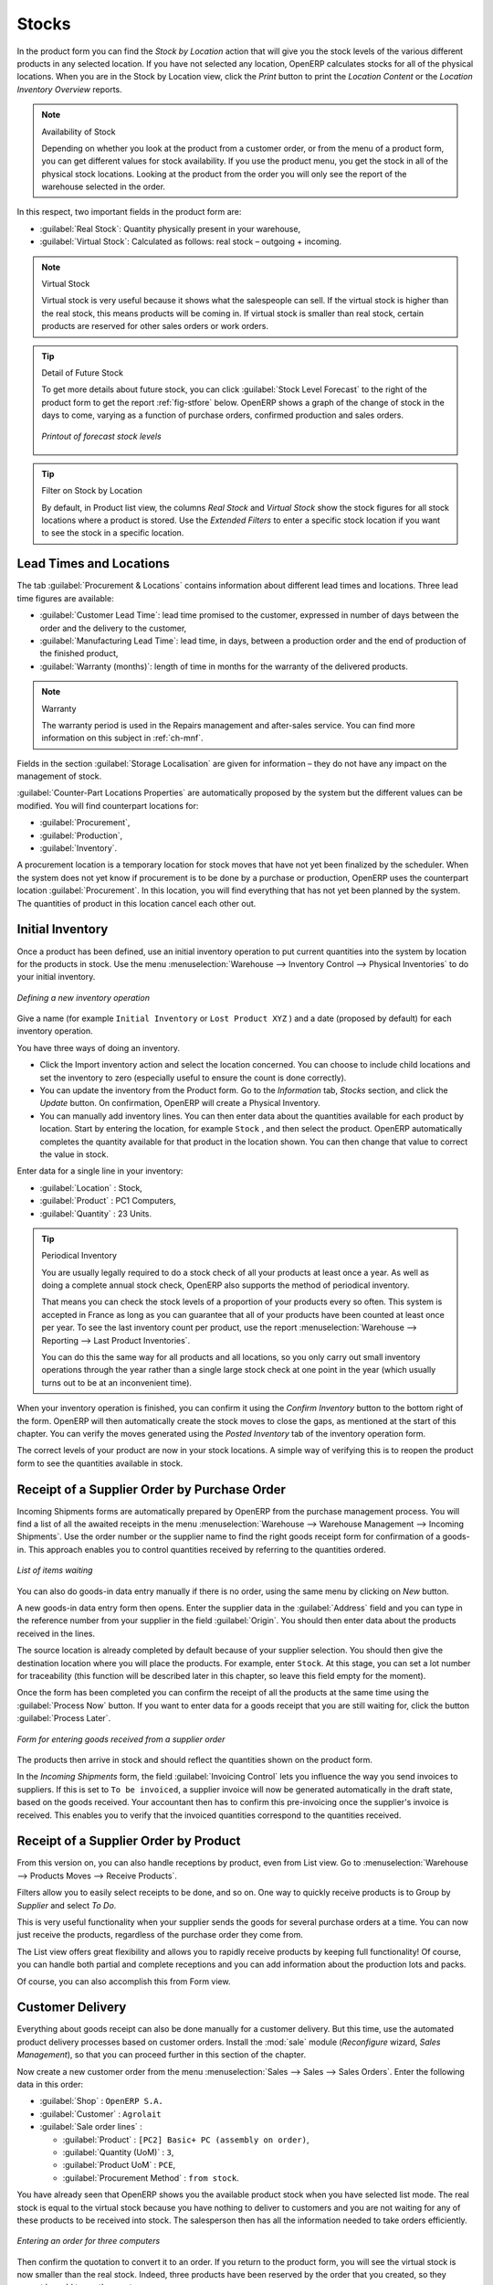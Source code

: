 Stocks
======

.. index::
   single: virtual; stock

In the product form you can find the `Stock by Location` action that will give you the stock levels of the various
different products in any selected location. If you have not selected any location, OpenERP
calculates stocks for all of the physical locations. When you are in the Stock by Location view, click the `Print` button to print the `Location Content` or the `Location Inventory Overview` reports.

.. note::  Availability of Stock

    Depending on whether you look at the product from a customer order, or from the menu of a product
    form, you can get different values for stock availability. If you use the product menu, you get
    the stock in all of the physical stock locations. Looking at the product from the order you will
    only see the report of the warehouse selected in the order.

In this respect, two important fields in the product form are:

* :guilabel:`Real Stock`: Quantity physically present in your warehouse,

* :guilabel:`Virtual Stock`: Calculated as follows: real stock – outgoing + incoming.

.. note::  Virtual Stock

    Virtual stock is very useful because it shows what the salespeople can sell. If the virtual stock is higher than the
    real stock, this means products will be coming in. If virtual stock is smaller than real stock, certain products are
    reserved for other sales orders or work orders.

.. tip:: Detail of Future Stock

   To get more details about future stock, you can click :guilabel:`Stock Level Forecast` to the right of the product form
   to get the report :ref:`fig-stfore` below.
   OpenERP shows a graph of the change of stock in the days to come, varying as a function of
   purchase orders, confirmed production and sales orders.

   .. _fig-stfore:

   .. figure:: images/stock_forecast_report.png
      :scale: 50
      :align: center

      *Printout of forecast stock levels*

.. tip:: Filter on Stock by Location 

   By default, in Product list view, the columns `Real Stock` and `Virtual Stock` show the stock figures for all stock locations
   where a product is stored. Use the `Extended Filters` to enter a specific stock location if you want to see the stock in a
   specific location.

Lead Times and Locations
------------------------

The tab :guilabel:`Procurement & Locations` contains information about different lead times and
locations. Three lead time figures are available:

* :guilabel:`Customer Lead Time`: lead time promised to the customer, expressed in number of days
  between the order and the delivery to the customer,

* :guilabel:`Manufacturing Lead Time`: lead time, in days, between a production order and the end
  of production of the finished product,

* :guilabel:`Warranty (months)`: length of time in months for the warranty of the delivered products.

.. note:: Warranty

    The warranty period is used in the Repairs management and after-sales service.
    You can find more information on this subject in :ref:`ch-mnf`.

Fields in the section :guilabel:`Storage Localisation` are given for information – they do not have
any impact on the management of stock.

:guilabel:`Counter-Part Locations Properties` are automatically proposed by the system but the different values can be
modified. You will find counterpart locations for:

* :guilabel:`Procurement`,

* :guilabel:`Production`,

* :guilabel:`Inventory`.

A procurement location is a temporary location for stock moves that have not yet been finalized by
the scheduler. When the system does not yet know if procurement is to be done by a purchase or
production, OpenERP uses the counterpart location :guilabel:`Procurement`. In this location, you will find
everything that has not yet been planned by the system. The quantities of product in this location
cancel each other out.

.. index::
   single: inventory
   single: stock check

Initial Inventory
-----------------

Once a product has been defined, use an initial inventory operation to put current quantities
into the system by location for the products in stock. Use the menu :menuselection:`Warehouse
--> Inventory Control --> Physical Inventories` to do your initial inventory.

.. figure:: images/stock_inventory_new.png
   :scale: 75
   :align: center

   *Defining a new inventory operation*

Give a name (for example ``Initial Inventory`` or ``Lost Product XYZ`` ) and a date (proposed by default) for each inventory
operation. 

You have three ways of doing an inventory.

* Click the Import inventory action and select the location concerned. You can choose to include child locations and set the inventory to zero (especially useful to ensure the count is done correctly).

* You can update the inventory from the Product form. Go to the `Information` tab, `Stocks` section, and click the `Update` button. On confirmation, OpenERP will create a Physical Inventory.

* You can manually add inventory lines. You can then enter data about the quantities available for each product by location.
  Start by entering the location, for example ``Stock`` , and then select the product. OpenERP
  automatically completes the quantity available for that product in the location
  shown. You can then change that value to correct the value in stock.

Enter data for a single line in your inventory:

* :guilabel:`Location` : Stock,

* :guilabel:`Product` : PC1 Computers,

* :guilabel:`Quantity` : 23 Units.

.. tip:: Periodical Inventory

    You are usually legally required to do a stock check of all your products at least once a year.
    As well as doing a complete annual stock check, OpenERP also supports the method of periodical
    inventory.

    That means you can check the stock levels of a proportion of your products every so often.
    This system is accepted in France as long as you can guarantee that all of your products have
    been counted at least once per year.
    To see the last inventory count per product, use the report :menuselection:`Warehouse --> Reporting --> Last Product Inventories`.

    You can do this the same way for all products and all locations,
    so you only carry out small inventory operations through the year rather than
    a single large stock check at one point in the year (which usually turns out to be at an
    inconvenient time).

When your inventory operation is finished, you can confirm it using the `Confirm Inventory` button to the bottom right of
the form.
OpenERP will then automatically create the stock moves to close the gaps, as mentioned at the start
of this chapter.
You can verify the moves generated using the `Posted Inventory` tab of the inventory operation form.

The correct levels of your product are now in your stock locations. A simple way of verifying this
is to reopen the product form to see the quantities available in stock.

Receipt of a Supplier Order by Purchase Order
---------------------------------------------

Incoming Shipments forms are automatically prepared by OpenERP from the purchase management
process. You will find a list of all the awaited receipts in the menu :menuselection:`Warehouse
--> Warehouse Management --> Incoming Shipments`. Use the order number or the supplier name to find the
right goods receipt form for confirmation of a goods-in. This approach enables you to control
quantities received by referring to the quantities ordered.

.. figure:: images/stock_picking_in_tree.png
   :scale: 75
   :align: center

   *List of items waiting*

You can also do goods-in data entry manually if there is no order, using the same menu by clicking on `New` button.

A new goods-in data entry form then opens. Enter the supplier data in the :guilabel:`Address` field
and you can type in the reference number from your supplier in the field :guilabel:`Origin`. You
should then enter data about the products received in the lines.

The source location is already completed by default because of your supplier selection. You should
then give the destination location where you will place the products. For example, enter ``Stock``.
At this stage, you can set a lot number for traceability (this function will be described later in
this chapter, so leave this field empty for the moment).

Once the form has been completed you can confirm the receipt of all the products at the same time
using the :guilabel:`Process Now` button. If you want to enter data for a goods receipt that you are still
waiting for, click the button :guilabel:`Process Later`.

.. figure:: images/stock_picking_in_form.png
   :scale: 75
   :align: center

   *Form for entering goods received from a supplier order*

The products then arrive in stock and should reflect the quantities shown on the product form.

In the `Incoming Shipments` form, the field :guilabel:`Invoicing Control` lets you influence the way you
send invoices to suppliers. If this is set to ``To be invoiced``, a supplier invoice will now be
generated automatically in the draft state, based on the goods received. Your accountant then has to
confirm this pre-invoicing once the supplier's invoice is received. This enables you to verify that
the invoiced quantities correspond to the quantities received.

Receipt of a Supplier Order by Product
--------------------------------------

From this version on, you can also handle receptions by product, even from List view. Go to :menuselection:`Warehouse --> Products Moves --> Receive Products`.

Filters allow you to easily select receipts to be done, and so on. One way to quickly receive products is to Group by `Supplier` and select `To Do`. 

This is very useful functionality when your supplier sends the goods for several purchase orders at a time. You can now just receive the products, regardless of the purchase order they come from.

The List view offers great flexibility and allows you to rapidly receive products by keeping full functionality! Of course, you can handle both partial and complete receptions and you can add information about the production lots and packs.

Of course, you can also accomplish this from Form view.

Customer Delivery
-----------------

.. index::
   single: module; sale

Everything about goods receipt can also be done manually for a customer delivery. But this time, use
the automated product delivery processes based on customer orders. Install the :mod:`sale` module (`Reconfigure` wizard, `Sales Management`), so
that you can proceed further in this section of the chapter.

Now create a new customer order from the menu :menuselection:`Sales --> Sales --> Sales Orders`.
Enter the following data in this order:

* :guilabel:`Shop` : ``OpenERP S.A.``

* :guilabel:`Customer` : ``Agrolait``

* :guilabel:`Sale order lines` :

  * :guilabel:`Product` : ``[PC2] Basic+ PC (assembly on order)``,

  * :guilabel:`Quantity (UoM)` : ``3``,

  * :guilabel:`Product UoM` : ``PCE``,

  * :guilabel:`Procurement Method` : ``from stock``.

You have already seen that OpenERP shows you the available product stock when you have selected list
mode. The real stock is equal to the virtual stock because you have nothing to deliver to customers
and you are not waiting for any of these products to be received into stock. The salesperson then has
all the information needed to take orders efficiently.

.. figure:: images/stock_sale_form.png
   :scale: 70
   :align: center

   *Entering an order for three computers*

Then confirm the quotation to convert it to an order. If you return to the product form, you will see
the virtual stock is now smaller than the real stock. Indeed, three products have been
reserved by the order that you created, so they cannot be sold to another customer.

Start the scheduler through the menu :menuselection:`Warehouse --> Schedulers --> Compute Schedulers`. Its
functionality will be detailed in :ref:`ch-mnf`. This manages the reservation of
products and places orders based on the dates promised to customers, and the various internal lead
times and priorities.

.. index::
   single: module; mrp_jit

.. tip:: Just in Time

    Install the module :mod:`mrp_jit` to schedule each order in real time after it has been confirmed.
    This means that you do not have to start the scheduler or wait for its periodical start time.

Now have a look at the list of deliveries waiting to be carried out using the menu
:menuselection:`Warehouse --> Warehouse Management --> Delivery Orders`. You find a line
there for your order representing the items to be sent. Double-click the line to see the detail of
the items proposed by OpenERP.

.. figure:: images/stock_picking_out_form.png
   :scale: 75
   :align: center

   *Items on a Customer Order*

.. tip::  States

    OpenERP distinguishes between the states **Confirmed** and **Assigned**.

    An item is **Confirmed** when it is needed, but the available stock may be insufficient.
    An item is **Assigned** when it is available in stock and the storesperson reserves it:
    the necessary products have been reserved for this specific operation.

You can also confirm a customer delivery using the :guilabel:`Confirm Order` button in the `Sales Order`.
When you click the :guilabel:`Process` button of `Outgoing Deliveries`, a window opens where you can
enter the quantities actually delivered. If you enter a value less than the forecast one, OpenERP
automatically generates a partial delivery note and a new order for the remaining items. For this
exercise, just confirm all the products.

If you return to the list of current orders, you will see that your order has now been marked as
delivered (``Done``). A progress indicator from 0% to 100% is shown by each order so that the
salesperson can follow the progress of his orders at a glance.

.. figure:: images/stock_sale_tree.png
   :scale: 75
   :align: center

   *List of Orders with their Delivery State*

.. index::
   single: stock; negative

.. note:: Negative Stock

    Stock Management is very flexible so that it can be more effective.
    For example, if you forget to enter products at goods-in, this will not prevent you from sending
    them to customers.
    In OpenERP, you can force all operations manually using the button :guilabel:`Force Availability`.
    In this case, your stocks risk becoming negative. You should monitor all stocks for negative
    levels and carry out an inventory correction when that happens.

.. index::
   single: stock; analysis

Customer Delivery by Product
----------------------------

From this version on, you can also handle deliveries by product, even from List view. Go to :menuselection:`Warehouse --> Products Moves --> Deliver Products`.

Filters allow you to easily select deliveries to be done, available deliveries and so on. One way to quickly deliver products is to Group by `Customer` and select either `To Do` or `Available`.
 
This is very a useful functionality when you send the goods to your customer for several sales orders at a time. You can now just deliver the products, regardless of the sales order they come from.

The List view offers great flexibility and allows you to rapidly deliver products by keeping full functionality! Of course, you can handle both partial and complete deliveries, and you can add information about the production lots and packs.

Of course, you can also accomplish this from Form view.

Analysing Stock
---------------

Have a look at the effect of these operations on stock management. There are several ways of viewing
stocks:

* from the Product form,

* from the Locations,

* from the Orders,

* from the Reporting menu.

Open the Product form from the menu :menuselection:`Warehouse --> Product --> Products` and look
at the list of items. You will immediately see the following information about the products:

* :guilabel:`Real Stock`,

* :guilabel:`Virtual Stock`.

If you want more information, you can use the actions to the right of the form. If you click the
report :guilabel:`Stock Level Forecast`, OpenERP opens a graphical view of the stock levels for
the selected products changing with time over the days and weeks to come.

To get the stock levels by location, use the button :guilabel:`Stock by Location`. OpenERP then
gives you the stock of this product for all its possible locations. If you only want to
see the physical locations in your company, just filter this list using the `Location Type` ``Internal``. By default, physical locations are already in red to better distinguish them from the other locations.
Consolidated (or View) locations (the sum of several locations, following the hierarchical structure) are
displayed in blue.

.. figure:: images/stock_location_product_tree.png
   :scale: 75
   :align: center

   *Stock quantities by location for a given product*

You can get more details about all the `Stock Moves` or `Future Stock Moves` from the product form. You will then see each move
from a source location to a destination location. Everything that influences stock levels
corresponds to a stock move.

You could also look at the stocks available in a location using the menu :menuselection:`Inventory
Control --> Locations Structure`. You can select the locations for which you want to see the hierarchy by clicking the drop-down list. Click a location to look at the stocks by product (a wizard appears). A location
containing child locations shows the consolidated contents for all of its child locations.

You should now check the product quantities for various locations to familiarize yourself with this
double-entry stock management system. You should look at:

* supplier locations to see how goods receipts are linked,

* customer locations to see how packing notes are linked,

* inventory locations to see the accumulated profit and loss,

* production locations to see the value created for the company.

Also look at how the real and virtual stocks depend on the location selected. If you enter a
supplier location:

* the real stock shows all of the product receipts coming from this type of supplier,

* the virtual stock takes into account the quantities expected from these suppliers (+ real stock +
  quantities expected from these suppliers). It is the same scheme for customer locations and
  production locations.

From the :menuselection:`Warehouse --> Reporting` menu have a look at the Dashboard and the Analysis Reports, such as `Inventory Analysis` and `Moves Analysis`.
The filters allow you to see for instance the current and future stock, for all locations or for a given location. You can use Extended Filters and the Group by functionality to create your own report.

.. Copyright © Open Object Press. All rights reserved.

.. You may take electronic copy of this publication and distribute it if you don't
.. change the content. You can also print a copy to be read by yourself only.

.. We have contracts with different publishers in different countries to sell and
.. distribute paper or electronic based versions of this book (translated or not)
.. in bookstores. This helps to distribute and promote the OpenERP product. It
.. also helps us to create incentives to pay contributors and authors using author
.. rights of these sales.

.. Due to this, grants to translate, modify or sell this book are strictly
.. forbidden, unless Tiny SPRL (representing Open Object Press) gives you a
.. written authorisation for this.

.. Many of the designations used by manufacturers and suppliers to distinguish their
.. products are claimed as trademarks. Where those designations appear in this book,
.. and Open Object Press was aware of a trademark claim, the designations have been
.. printed in initial capitals.

.. While every precaution has been taken in the preparation of this book, the publisher
.. and the authors assume no responsibility for errors or omissions, or for damages
.. resulting from the use of the information contained herein.

.. Published by Open Object Press, Grand Rosière, Belgium
